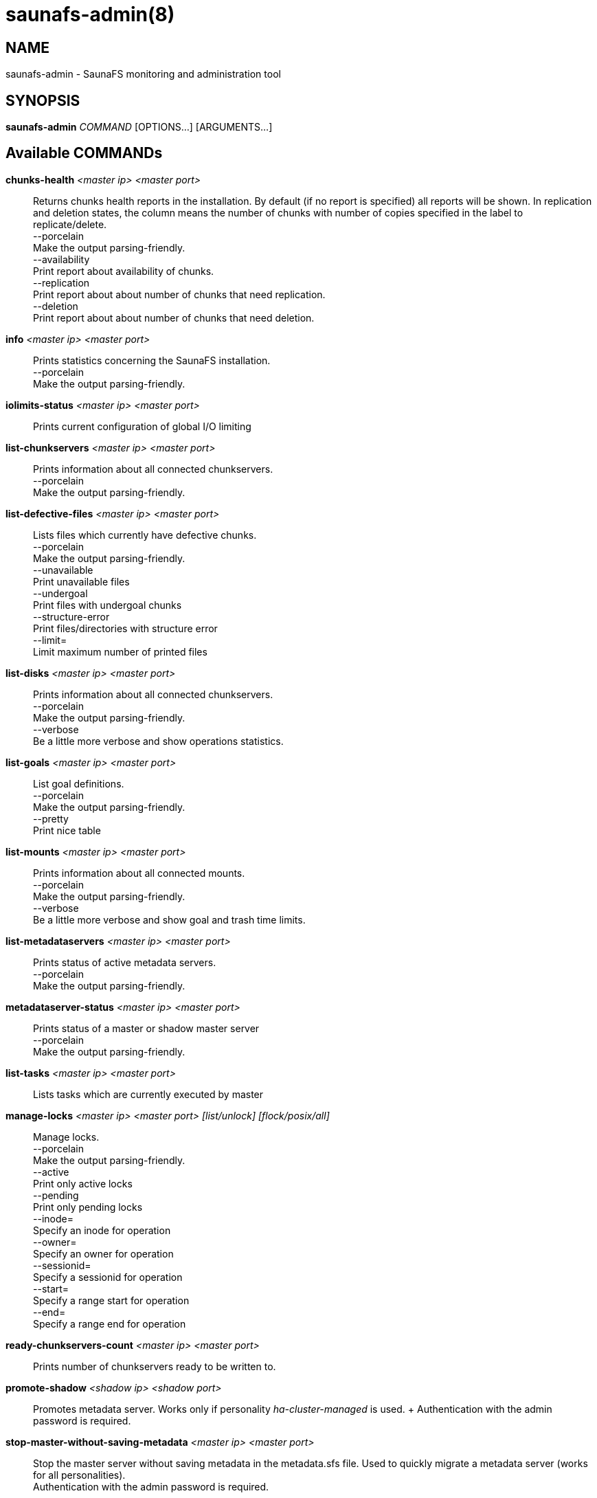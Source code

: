 saunafs-admin(8)
=================

== NAME

saunafs-admin - SaunaFS monitoring and administration tool

== SYNOPSIS

**saunafs-admin** __COMMAND__ [OPTIONS...] [ARGUMENTS...]

== Available COMMANDs

*chunks-health* __<master ip> <master port>__:: Returns chunks health reports
in the installation. By default (if no report is specified) all reports will be
shown. In replication and deletion states, the column means the number of
chunks with number of copies specified in the label to replicate/delete. +
  --porcelain +
    Make the output parsing-friendly. +
  --availability +
    Print report about availability of chunks. +
  --replication +
    Print report about about number of chunks that need replication. +
  --deletion +
    Print report about about number of chunks that need deletion. +

*info* __<master ip> <master port>__::
  Prints statistics concerning the SaunaFS installation. +
  --porcelain +
    Make the output parsing-friendly. +

*iolimits-status* __<master ip> <master port>__::
  Prints current configuration of global I/O limiting

*list-chunkservers* __<master ip> <master port>__::
  Prints information about all connected chunkservers. +
  --porcelain +
    Make the output parsing-friendly. +

*list-defective-files* __<master ip> <master port>__::
  Lists files which currently have defective chunks. +
  --porcelain +
    Make the output parsing-friendly. +
  --unavailable +
    Print unavailable files +
  --undergoal +
    Print files with undergoal chunks +
  --structure-error +
    Print files/directories with structure error +
  --limit= +
    Limit maximum number of printed files +

*list-disks* __<master ip> <master port>__::
  Prints information about all connected chunkservers. +
  --porcelain +
    Make the output parsing-friendly. +
  --verbose +
    Be a little more verbose and show operations statistics. +

*list-goals* __<master ip> <master port>__::
  List goal definitions. +
  --porcelain +
    Make the output parsing-friendly. +
  --pretty +
    Print nice table +

*list-mounts* __<master ip> <master port>__::
  Prints information about all connected mounts. +
  --porcelain +
    Make the output parsing-friendly. +
  --verbose +
    Be a little more verbose and show goal and trash time limits. +

*list-metadataservers* __<master ip> <master port>__::
  Prints status of active metadata servers. +
  --porcelain +
    Make the output parsing-friendly. +

*metadataserver-status* __<master ip> <master port>__::
  Prints status of a master or shadow master server +
  --porcelain +
    Make the output parsing-friendly. +

  *list-tasks* __<master ip> <master port>__::
  Lists tasks which are currently executed by master

*manage-locks* __<master ip> <master port> [list/unlock] [flock/posix/all]__::
  Manage locks. +
  --porcelain +
    Make the output parsing-friendly. +
  --active +
    Print only active locks +
  --pending +
    Print only pending locks +
  --inode= +
    Specify an inode for operation +
  --owner= +
    Specify an owner for operation +
  --sessionid= +
    Specify a sessionid for operation +
  --start= +
    Specify a range start for operation +
  --end= +
    Specify a range end for operation +

*ready-chunkservers-count* __<master ip> <master port>__::
  Prints number of chunkservers ready to be written to.

*promote-shadow* __<shadow ip> <shadow port>__::
  Promotes metadata server. Works only if personality 'ha-cluster-managed' is
  used. + Authentication with the admin password is required. +

*stop-master-without-saving-metadata* __<master ip> <master port>__::
  Stop the master server without saving metadata in the metadata.sfs file. Used
  to quickly migrate a metadata server (works for all personalities). +
  Authentication with the admin password is required. +

*reload-config* __<master ip> <master port>__::
  Requests reloading configuration from the config file.
  This is synchronous (waits for reload to finish). +
  Authentication with the admin password is required. +

*save-metadata* __<metadataserver ip> <metadataserver port>__::
  Requests saving the current state of metadata into the metadata.sfs file.
  With --async fail if the process cannot be started, e.g. because the process
  is already in progress. Without --async, fails if either the process cannot
  be started or if it finishes with an error (i.e., no metadata file is
  created). +
  Authentication with the admin password is required. +
  --async +
    Don't wait for the task to finish. +

*stop-task* __<master ip> <master port> <task id>__::
    Stop execution of task with the given id

*list-session* __<master ip> <master port>__::
  Lists all currently open sessions.

*delete-session* __<master ip> <master port> <session_id>__::
    Deletes the specified session.

*dump-config* __<master ip> <master port>__::
    Dumps the configuration files of the master server +
    Authentication with the admin password is required +

== REPORTING BUGS

Report bugs to the Github repository <https://github.com/leil/saunafs> as an
issue

== COPYRIGHT

Copyright 2008-2009 Gemius SA

Copyright 2013-2019 Skytechnology sp. z o.o.

Copyright 2023-2024 Leil Storage OÜ

SaunaFS is free software: you can redistribute it and/or modify it under the
terms of the GNU General Public License as published by the Free Software
Foundation, version 3.

SaunaFS is distributed in the hope that it will be useful, but WITHOUT ANY
WARRANTY; without even the implied warranty of MERCHANTABILITY or FITNESS FOR A
PARTICULAR PURPOSE. See the GNU General Public License for more details.

You should have received a copy of the GNU General Public License along with
SaunaFS. If not, see <http://www.gnu.org/licenses/>.
